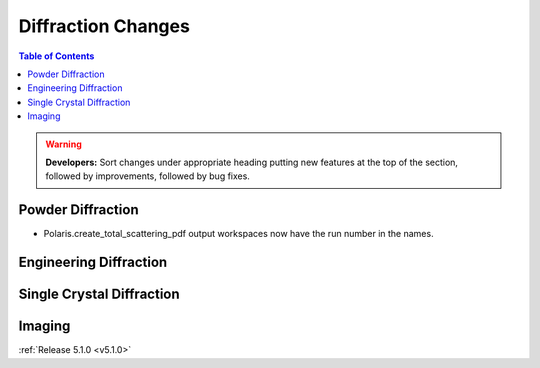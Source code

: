 ===================
Diffraction Changes
===================

.. contents:: Table of Contents
   :local:

.. warning:: **Developers:** Sort changes under appropriate heading
    putting new features at the top of the section, followed by
    improvements, followed by bug fixes.

Powder Diffraction
------------------

- Polaris.create_total_scattering_pdf output workspaces now have the run number in the names.

Engineering Diffraction
-----------------------

Single Crystal Diffraction
--------------------------

Imaging
-------

:ref:`Release 5.1.0 <v5.1.0>`